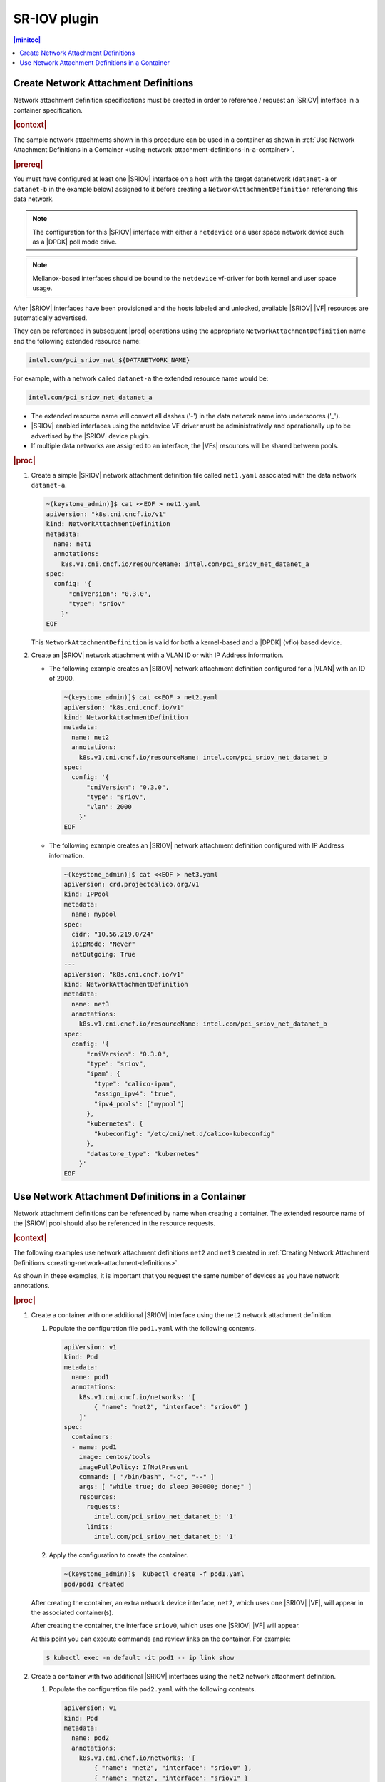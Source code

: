 .. uen1559067854074
.. _sriov-plugin-4229f81b27ce:


=============
SR-IOV plugin
=============


.. contents:: |minitoc|
   :local:
   :depth: 1


.. _creating-network-attachment-definitions:

-------------------------------------
Create Network Attachment Definitions
-------------------------------------

Network attachment definition specifications must be created in order to
reference / request an |SRIOV| interface in a container specification.

.. rubric:: |context|

The sample network attachments shown in this procedure can be used in a
container as shown in :ref:`Use Network Attachment Definitions in a Container
<using-network-attachment-definitions-in-a-container>`.

.. xreflink For information about PCI-SRIOV Interface Support, see the |datanet-doc|:
   :ref:`<data-network-management-data-networks>` guide.

.. rubric:: |prereq|

You must have configured at least one |SRIOV| interface on a host with the
target datanetwork \(``datanet-a`` or ``datanet-b`` in the example below\)
assigned to it before creating a ``NetworkAttachmentDefinition`` referencing
this data network.

.. note::

    The configuration for this |SRIOV| interface with either a ``netdevice`` or
    a user space network device such as a |DPDK| poll mode drive.

.. note::

   Mellanox-based interfaces should be bound to the ``netdevice`` vf-driver for
   both kernel and user space usage.

After |SRIOV| interfaces have been provisioned and the hosts labeled and
unlocked, available |SRIOV| |VF| resources are automatically advertised.

They can be referenced in subsequent |prod| operations using the appropriate
``NetworkAttachmentDefinition`` name and the following extended resource name:

.. code-block:: none

    intel.com/pci_sriov_net_${DATANETWORK_NAME}

For example, with a network called ``datanet-a`` the extended resource name
would be:

.. xreflink as shown in |node-doc|:
   :ref:`Provisioning SR-IOV Interfaces using the CLI
   <provisioning-sr-iov-interfaces-using-the-cli>`,

.. code-block:: none

    intel.com/pci_sriov_net_datanet_a

.. _creating-network-attachment-definitions-ul-qjr-vnb-xhb:

-   The extended resource name will convert all dashes \('-'\) in the data
    network name into underscores \('\_'\).

-   |SRIOV| enabled interfaces using the netdevice VF driver must be
    administratively and operationally up to be advertised by the |SRIOV|
    device plugin.

-   If multiple data networks are assigned to an interface, the |VFs|
    resources will be shared between pools.


.. rubric:: |proc|

.. _creating-network-attachment-definitions-steps-unordered-tbf-53z-hjb:

#.  Create a simple |SRIOV| network attachment definition file called
    ``net1.yaml`` associated with the data network ``datanet-a``.

    .. code-block:: yaml

        ~(keystone_admin)]$ cat <<EOF > net1.yaml
        apiVersion: "k8s.cni.cncf.io/v1"
        kind: NetworkAttachmentDefinition
        metadata:
          name: net1
          annotations:
            k8s.v1.cni.cncf.io/resourceName: intel.com/pci_sriov_net_datanet_a
        spec:
          config: '{
              "cniVersion": "0.3.0",
              "type": "sriov"
            }'
        EOF



    This ``NetworkAttachmentDefinition`` is valid for both a kernel-based and
    a |DPDK| \(vfio\) based device.

#.  Create an |SRIOV| network attachment with a VLAN ID or with IP Address information.

    -   The following example creates an |SRIOV| network attachment definition
        configured for a |VLAN| with an ID of 2000.

        .. code-block:: none

            ~(keystone_admin)]$ cat <<EOF > net2.yaml
            apiVersion: "k8s.cni.cncf.io/v1"
            kind: NetworkAttachmentDefinition
            metadata:
              name: net2
              annotations:
                k8s.v1.cni.cncf.io/resourceName: intel.com/pci_sriov_net_datanet_b
            spec:
              config: '{
                  "cniVersion": "0.3.0",
                  "type": "sriov",
                  "vlan": 2000
                }'
            EOF

    -   The following example creates an |SRIOV| network attachment definition
        configured with IP Address information.

        .. code-block:: none

            ~(keystone_admin)]$ cat <<EOF > net3.yaml
            apiVersion: crd.projectcalico.org/v1
            kind: IPPool
            metadata:
              name: mypool
            spec:
              cidr: "10.56.219.0/24"
              ipipMode: "Never"
              natOutgoing: True
            ---
            apiVersion: "k8s.cni.cncf.io/v1"
            kind: NetworkAttachmentDefinition
            metadata:
              name: net3
              annotations:
                k8s.v1.cni.cncf.io/resourceName: intel.com/pci_sriov_net_datanet_b
            spec:
              config: '{
                  "cniVersion": "0.3.0",
                  "type": "sriov",
                  "ipam": {
                    "type": "calico-ipam",
                    "assign_ipv4": "true",
                    "ipv4_pools": ["mypool"]
                  },
                  "kubernetes": {
                    "kubeconfig": "/etc/cni/net.d/calico-kubeconfig"
                  },
                  "datastore_type": "kubernetes"
                }'
            EOF



.. ulm1559068249625
.. _using-network-attachment-definitions-in-a-container:

-------------------------------------------------
Use Network Attachment Definitions in a Container
-------------------------------------------------

Network attachment definitions can be referenced by name when creating a
container. The extended resource name of the |SRIOV| pool should also be
referenced in the resource requests.

.. rubric:: |context|

The following examples use network attachment definitions ``net2`` and ``net3``
created in :ref:`Creating Network Attachment Definitions
<creating-network-attachment-definitions>`.

As shown in these examples, it is important that you request the same number of
devices as you have network annotations.

.. only:: partner

    .. include:: /_includes/using-network-attachment-definitions-in-a-container.rest

.. xreflink For information about PCI-SRIOV Interface Support, see the :ref:`|datanet-doc|
   <data-network-management-data-networks>` guide.

.. rubric:: |proc|

.. _using-network-attachment-definitions-in-a-container-steps-j2n-zqz-hjb:

#.  Create a container with one additional |SRIOV| interface using the ``net2``
    network attachment definition.

    #.  Populate the configuration file ``pod1.yaml`` with the following
        contents.

        .. code-block:: yaml

            apiVersion: v1
            kind: Pod
            metadata:
              name: pod1
              annotations:
                k8s.v1.cni.cncf.io/networks: '[
                    { "name": "net2", "interface": "sriov0" }
                ]'
            spec:
              containers:
              - name: pod1
                image: centos/tools
                imagePullPolicy: IfNotPresent
                command: [ "/bin/bash", "-c", "--" ]
                args: [ "while true; do sleep 300000; done;" ]
                resources:
                  requests:
                    intel.com/pci_sriov_net_datanet_b: '1'
                  limits:
                    intel.com/pci_sriov_net_datanet_b: '1'

    #.  Apply the configuration to create the container.

        .. code-block:: none

            ~(keystone_admin)]$  kubectl create -f pod1.yaml
            pod/pod1 created

    After creating the container, an extra network device interface, ``net2``,
    which uses one |SRIOV| |VF|, will appear in the associated container\(s\).

    After creating the container, the interface ``sriov0``, which uses one
    |SRIOV| |VF| will appear.

    At this point you can execute commands and review links on the container.
    For example:

    .. code-block::

       $ kubectl exec -n default -it pod1 -- ip link show

#.  Create a container with two additional |SRIOV| interfaces using the ``net2``
    network attachment definition.

    #.  Populate the configuration file ``pod2.yaml`` with the following
        contents.

        .. code-block:: yaml

            apiVersion: v1
            kind: Pod
            metadata:
              name: pod2
              annotations:
                k8s.v1.cni.cncf.io/networks: '[
                    { "name": "net2", "interface": "sriov0" },
                    { "name": "net2", "interface": "sriov1" }
                ]'
            spec:
              containers:
              - name: pod2
                image: centos/tools
                imagePullPolicy: IfNotPresent
                command: [ "/bin/bash", "-c", "--" ]
                args: [ "while true; do sleep 300000; done;" ]
                resources:
                  requests:
                    intel.com/pci_sriov_net_datanet_b: '2'
                  limits:
                    intel.com/pci_sriov_net_datanet_b: '2'

    #.  Apply the configuration to create the container.

        .. code-block:: none

            ~(keystone_admin)$ kubectl create -f pod2.yaml
            pod/pod2 created

    After creating the container, two ``net2`` network device interfaces, which
    each use one |SRIOV| |VF|, will appear in the associated container\(s\).

    After creating the container, the network device interfaces ``sriov0`` and
    ``sriov1``, which uses one |SRIOV| |VF|, will appear in the associated
    container\(s\).

    At this point you can execute commands and review links on the container.
    For example:

    .. code-block::

       $ kubectl exec -n default -it pod2 -- ip link show

#.  Create a container with two additional |SRIOV| interfaces using the
    ``net2`` and ``net3`` network attachment definitions.

    #.  Populate the configuration file ``pod3.yaml`` with the following
        contents.

        .. code-block:: yaml

            apiVersion: v1
            kind: Pod
            metadata:
               name: pod3
               annotations:
                  k8s.v1.cni.cncf.io/networks: '[
                        { "name": "net2", "interface": "sriov0" },
                        { "name": "net3", "interface": "sriov1" }
                     ]'
            spec:
              containers:
              - name: pod3
                image: centos/tools
                imagePullPolicy: IfNotPresent
                command: [ "/bin/bash", "-c", "--" ]
                args: [ "while true; do sleep 300000; done;" ]
                resources:
                  requests:
                     intel.com/pci_sriov_net_datanet_b: '2'
                  limits:
                     intel.com/pci_sriov_net_datanet_b: '2'

    #.  Apply the configuration to create the container.

        .. code-block:: none

            ~(keystone_admin)$  kubectl create -f pod3.yaml

    ``net2`` and ``net3`` will each take a device from the
    ``pci_sriov_net_datanet_b`` pool and be configured on the
    container/host based on the their respective
    ``NetworkAttachmentDefinition`` specifications \(see :ref:`Creating Network
    Attachment Definitions <creating-network-attachment-definitions>`\).

    After creating the pod, the network device interface ``sriov0``, which uses
    one |SRIOV| |VF|, will appear in the associated container\(s\).

    After creating the container, network device interfaces ``net2`` and
    ``net3``, which each use one |SRIOV| |VF|, will appear in the associated
    container\(s\).

    At this point you can execute commands and review links on the container.
    For example:

    .. code-block::

       $ kubectl exec -n default -it pod3 -- ip link show

    .. note::

        In the above examples, the |PCI| addresses allocated to the container
        are exported via an environment variable. For example:

        .. code-block:: none

            ~(keystone_admin)$  kubectl exec -n default -it pod3 -- printenv
                                PATH=/usr/local/sbin:/usr/local/bin:/usr/sbin:/usr/bin:/sbin:/bin
                                HOSTNAME=pod3
                                TERM=xterm
                                PCIDEVICE_INTEL_COM_PCI_SRIOV_NET_DATANET_B=0000:81:0e.4,0000:81:0e.0
                                KUBERNETES_PORT_443_TCP_PROTO=tcp
                                KUBERNETES_PORT_443_TCP_PORT=443
                                KUBERNETES_PORT_443_TCP_ADDR=10.96.0.1
                                KUBERNETES_SERVICE_HOST=10.96.0.1
                                KUBERNETES_SERVICE_PORT=443
                                KUBERNETES_SERVICE_PORT_HTTPS=443
                                KUBERNETES_PORT=tcp://10.96.0.1:443
                                KUBERNETES_PORT_443_TCP=tcp://10.96.0.1:443
                                container=docker
                                HOME=/root

#.  Create a container with two additional |SRIOV| interfaces using the ``net1``
    network attachment definition for a |DPDK| based application.

    The configuration of the |SRIOV| host interface to which the datanetwork is
    assigned determines whether the network attachment in the container will be
    kernel or |DPDK|-based. The |SRIOV| host interface needs to be created with
    a vfio ``vf-driver`` for the network attachment in the container to be
    |DPDK|-based, otherwise it will be kernel-based.

    .. note::

       Mellanox based NICs should be bound to a netdevice (default)
       ``vf-driver``.

    #.  Populate the configuration file ``pod4.yaml`` with the following
        contents.

        .. code-block:: yaml

            apiVersion: v1
            kind: Pod
            metadata:
              name: testpmd
              annotations:
                k8s.v1.cni.cncf.io/networks: '[
                        { "name": "net1" },
                        { "name": "net1" }
                ]'
            spec:
              restartPolicy: Never
              containers:
              - name: testpmd
                image: "amirzei/mlnx_docker_dpdk:ubuntu16.04"
                volumeMounts:
                - mountPath: /mnt/huge-1048576kB
                  name: hugepage
                stdin: true
                tty: true
                securityContext:
                  privileged: false
                  capabilities:
                    add: ["IPC_LOCK", "NET_ADMIN", "NET_RAW"]
                resources:
                  requests:
                    memory: 10Gi
                    intel.com/pci_sriov_net_datanet_a: '2'
                  limits:
                    hugepages-1Gi: 4Gi
                    memory: 10Gi
                    intel.com/pci_sriov_net_datanet_a: '2'
              volumes:
              - name: hugepage
                emptyDir:
                  medium: HugePages

        .. note::
            You must convert any dashes \(-\) in the datanetwork name used in
            the ``NetworkAttachmentDefinition`` to underscores \(\_\).

    #.  Apply the configuration to create the container.

        .. code-block:: none

            ~(keystone_admin)$  kubectl create -f pod4.yaml
            pod/testpmd created

.. note::
    For applications backed by Mellanox NICs, privileged mode is required in
    the pod's security context. For Intel i40e based NICs bound to vfio,
    privileged mode is not required.

